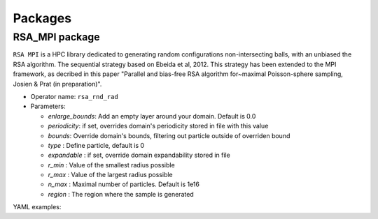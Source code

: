 Packages
========

RSA_MPI package
---------------

``RSA MPI`` is a HPC library dedicated to generating random configurations non-intersecting balls, with an unbiased the RSA algorithm. The sequential strategy based on Ebeida et al, 2012. This strategy has been extended to the MPI framework, as decribed in this paper "Parallel and bias-free RSA algorithm for~maximal Poisson-sphere sampling, Josien & Prat (in preparation)".


* Operator name: ``rsa_rnd_rad``
* Parameters:

  * *enlarge_bounds*: Add an empty layer around your domain. Default is 0.0
  * *periodicity*: if set, overrides domain's periodicity stored in file with this value 
  * *bounds*: Override domain's bounds, filtering out particle outside of overriden bound
  * *type* : Define particle, default is 0
  * *expandable* : if set, override domain expandability stored in file
  * *r_min* : Value of the smallest radius possible
  * *r_max* : Value of the largest radius possible
  * *n_max* : Maximal number of particles. Default is 1e16
  * *region* : The region where the sample is generated


YAML examples:

.. code:: yaml
  - rsa_rnd_rad:
     bounds: [[ -4.97 , -4.97 , 1 ] , [ 4.97 , 4.97 , 150 ] ]
     r_min: 0.04
     r_max: 0.05
     n_max: 6000000
     region: MYSUPERZONE
     type: 0
